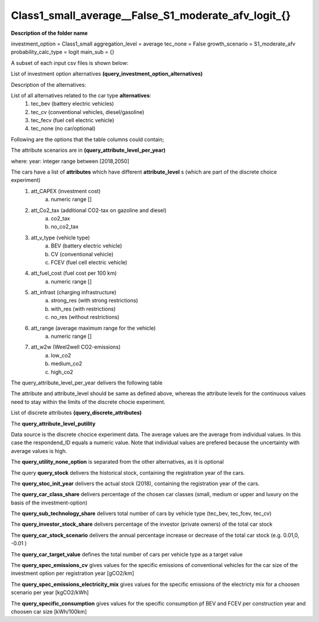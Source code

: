 .. _Class1_small_average__False_S1_moderate_afv_logit_{}:

Class1_small_average__False_S1_moderate_afv_logit_{}
====================================================

**Description of the folder name**

investment_option = Class1_small 
aggregation_level = average
tec_none = False
growth_scenario = S1_moderate_afv
probability_calc_type = logit
main_sub = {}

A subset of each input csv files is shown below: 

List of investment option alternatives **(query_investment_option_alternatives)**
   
.. csv-table:: query_investment_option_alternatives
   :file: Class1_small_average__False_S1_moderate_afv_logit_{}/query_investment_option_alternatives.csv
   :delim: ;
   :header-rows: 1
   :widths: 1
   :stub-columns: 0

Description of the alternatives:

List of all alternatives related to the car type **alternatives**:
	1. tec_bev (battery electric vehicles)
	2. tec_cv (conventional vehicles, diesel/gasoline)
	3. tec_fecv (fuel cell electric vehicle)
	4. tec_none (no car/optional)

Following are the options that the table columns could contain;

The attribute scenarios are in  **(query_attribute_level_per_year)**

where: 
year: integer range between [2018,2050]

The cars have a list of **attributes** which have different **attribute_level** s (which are part of the discrete choice experiment)
	1. att_CAPEX (investment cost)
		a. numeric range []
	2. att_Co2_tax (additional CO2-tax on gazoline and diesel)
		a. co2_tax
		b. no_co2_tax
	3. att_v_type (vehicle type)
		a. BEV (battery electric vehicle)
		b. CV (conventional vehicle)
		c. FCEV (fuel cell electric vehicle)
	4. att_fuel_cost (fuel cost per 100 km)
		a. numeric range []
	5. att_infrast (charging infrastructure)
		a. strong_res (with strong restrictions)
		b. with_res (with restrictions)
		c. no_res (without restrictions)
	6. att_range (average maximum range for the vehicle)
		a. numeric range []
	7. att_w2w (Weel2well CO2-emissions)
		a. low_co2
		b. medium_co2
		c. high_co2
		
The query_attribute_level_per_year delivers the following table


.. csv-table:: query_attribute_level_per_year
   :file: Class1_small_average__False_S1_moderate_afv_logit_{}/query_attribute_level_per_year.csv
   :delim: ;
   :header-rows: 1
   :widths: 1, 1, 1, 1
   :stub-columns: 0
  
The attribute and attribute_level should be same as defined above, whereas the attribute levels for the continuous values need to stay within the limits of the discrete chocie experiment.

List of discrete attributes **(query_discrete_attributes)**

.. csv-table:: query_discrete_attributes
   :file: Class1_small_average__False_S1_moderate_afv_logit_{}/query_discrete_attributes.csv
   :delim: ;
   :header-rows: 1
   :widths: 1
   :stub-columns: 0

The **query_attribute_level_putility**

Data source is the discrete chocice experiment data. The average values are the average from individual values. 
In this case the respondend_ID equals a numeric value. Note that individual values are prefered because the uncertainty with average values is high.

 
.. csv-table:: query_attribute_level_putility
   :file: Class1_small_average__False_S1_moderate_afv_logit_{}/query_attribute_level_putility.csv
   :delim: ;
   :header-rows: 1
   :widths: 1, 1, 1, 1, 1
   :stub-columns: 0


The **query_utility_none_option** is separated from the other alternatives, as it is optional


.. csv-table:: query_utility_none_option
   :file: Class1_small_average__False_S1_moderate_afv_logit_{}/query_utility_none_option.csv
   :delim: ;
   :header-rows: 1
   :widths: 1, 1, 1, 1, 1
   :stub-columns: 0


The query **query_stock** delivers the historical stock, containing the registration year of the cars. 
  
.. csv-table:: query_stock
   :file: Class1_small_average__False_S1_moderate_afv_logit_{}/query_stock.csv
   :delim: ;
   :header-rows: 1
   :widths: 1, 1, 1, 1, 1, 1, 1, 1
   :stub-columns: 0


The **query_stoc_init_year** delivers the actual stock (2018), containing the registration year of the cars. 

.. csv-table:: query_stoc_init_year
   :file: Class1_small_average__False_S1_moderate_afv_logit_{}/query_stoc_init_year.csv
   :delim: ;
   :header-rows: 1
   :widths: 1, 1, 1
   :stub-columns: 0


The **query_car_class_share** delivers percentage of the chosen car classes (small, medium or upper and luxury on the basis of the investment-option)


.. csv-table:: query_car_class_share
   :file: Class1_small_average__False_S1_moderate_afv_logit_{}/query_car_class_share.csv
   :delim: ;
   :header-rows: 1
   :widths: 1
   :stub-columns: 0


The **query_sub_technology_share** delivers total number of cars by vehicle type (tec_bev, tec_fcev, tec_cv)

.. csv-table:: query_sub_technology_share
   :file: Class1_small_average__False_S1_moderate_afv_logit_{}/query_sub_technology_share.csv
   :delim: ;
   :header-rows: 1
   :widths: 1, 1, 1
   :stub-columns: 0
 
The **query_investor_stock_share** delivers percentage of the investor (private owners) of the total car stock

.. csv-table:: query_investor_stock_share
   :file: Class1_small_average__False_S1_moderate_afv_logit_{}/query_investor_stock_share.csv
   :delim: ;
   :header-rows: 1
   :widths: 1
   :stub-columns: 0


The **query_car_stock_scenario** delivers the annual percentage increase or decrease of the total car stock (e.g. 0.01,0, -0.01 )


.. csv-table:: query_car_stock_scenario
   :file: Class1_small_average__False_S1_moderate_afv_logit_{}/query_car_stock_scenario.csv
   :delim: ;
   :header-rows: 1
   :widths: 1
   :stub-columns: 0


The **query_car_target_value** defines the total number of cars per vehicle type as a target value 

.. csv-table:: query_car_target_value
   :file: Class1_small_average__False_S1_moderate_afv_logit_{}/query_car_target_value.csv
   :delim: ;
   :header-rows: 1
   :widths: 1, 1, 1
   :stub-columns: 0


The **query_spec_emissions_cv** gives values for the specific emissions of conventional vehicles for the car size of the investment option per registration year  [gCO2/km]

.. csv-table:: query_spec_emissions_cv
   :file: Class1_small_average__False_S1_moderate_afv_logit_{}/query_spec_emissions_cv.csv
   :delim: ;
   :header-rows: 1
   :widths: 1, 1
   :stub-columns: 0

The **query_spec_emissions_electricity_mix** gives values for the specific emissions of the electricty mix for a choosen scenario  per year  [kgCO2/kWh]

.. csv-table:: query_spec_emissions_electricity_mix
   :file: Class1_small_average__False_S1_moderate_afv_logit_{}/query_spec_emissions_electricity_mix.csv
   :delim: ;
   :header-rows: 1
   :widths: 1, 1
   :stub-columns: 0
   

The **query_specific_consumption** gives values for the specific consumption pf BEV and FCEV per construction year and choosen car size [kWh/100km]

.. csv-table:: query_specific_consumption
   :file: Class1_small_average__False_S1_moderate_afv_logit_{}/query_specific_consumption.csv
   :delim: ;
   :header-rows: 1
   :widths: 1, 1, 1
   :stub-columns: 0



   



   



   



   

   